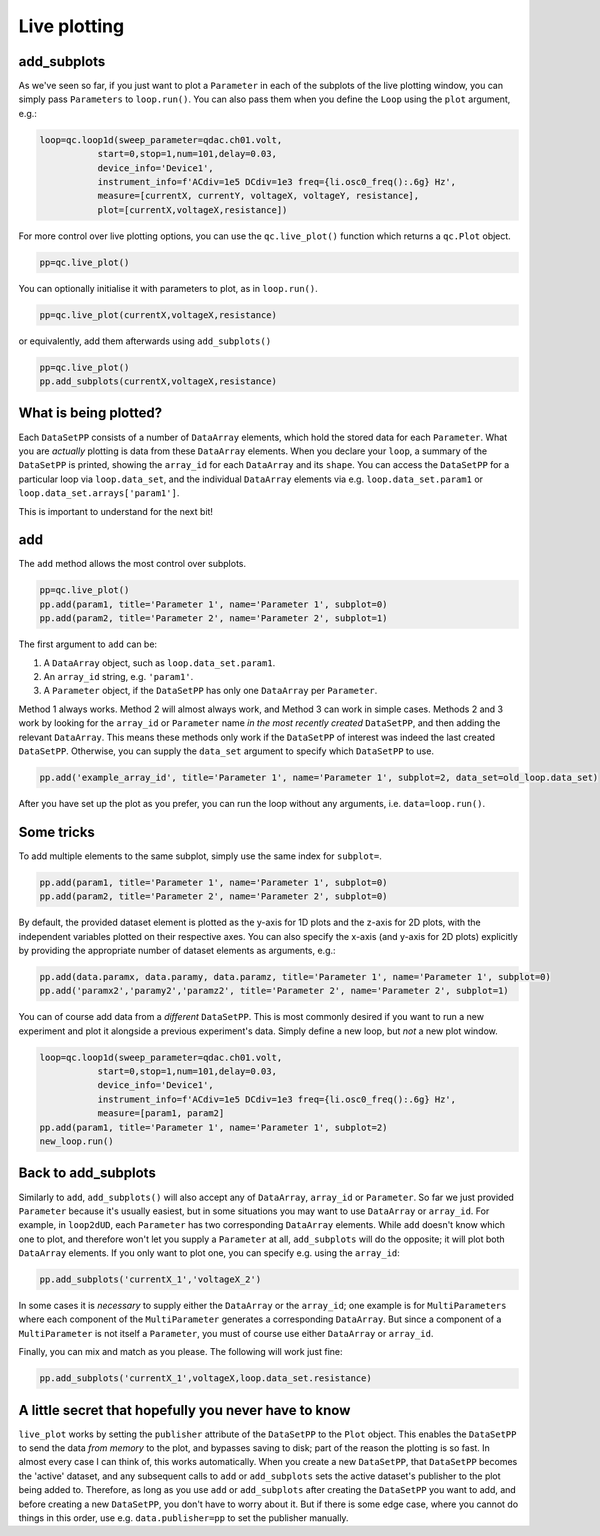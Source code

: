 Live plotting
=============

add_subplots
------------
As we've seen so far, if you just want to plot a ``Parameter`` in each of the subplots of the live plotting window, you can simply pass ``Parameters`` to ``loop.run()``. You can also pass them when you define the ``Loop`` using the ``plot`` argument, e.g.:

.. code-block:: python

    loop=qc.loop1d(sweep_parameter=qdac.ch01.volt,
               start=0,stop=1,num=101,delay=0.03,
               device_info='Device1',
               instrument_info=f'ACdiv=1e5 DCdiv=1e3 freq={li.osc0_freq():.6g} Hz',
               measure=[currentX, currentY, voltageX, voltageY, resistance],
               plot=[currentX,voltageX,resistance])

For more control over live plotting options, you can use the ``qc.live_plot()`` function which returns a ``qc.Plot`` object.

.. code-block:: python

    pp=qc.live_plot()


You can optionally initialise it with parameters to plot, as in ``loop.run()``.

.. code-block:: python

    pp=qc.live_plot(currentX,voltageX,resistance)

or equivalently, add them afterwards using ``add_subplots()``

.. code-block:: python

    pp=qc.live_plot()
    pp.add_subplots(currentX,voltageX,resistance)

What is being plotted?
----------------------
Each ``DataSetPP`` consists of a number of ``DataArray`` elements, which hold the stored data for each ``Parameter``. What you are *actually* plotting is data from these ``DataArray`` elements. When you declare your ``loop``, a summary of the ``DataSetPP`` is printed, showing the ``array_id`` for each ``DataArray`` and its ``shape``. You can access the ``DataSetPP`` for a particular loop via ``loop.data_set``, and the individual ``DataArray`` elements via e.g. ``loop.data_set.param1`` or ``loop.data_set.arrays['param1']``.

This is important to understand for the next bit!

add
---

The ``add`` method allows the most control over subplots.

.. code-block:: python

    pp=qc.live_plot()
    pp.add(param1, title='Parameter 1', name='Parameter 1', subplot=0)
    pp.add(param2, title='Parameter 2', name='Parameter 2', subplot=1)

The first argument to ``add`` can be:

1. A ``DataArray`` object, such as ``loop.data_set.param1``.
2. An ``array_id`` string, e.g. ``'param1'``.
3. A ``Parameter`` object, if the ``DataSetPP`` has only one ``DataArray`` per ``Parameter``.

Method 1 always works. Method 2 will almost always work, and Method 3 can work in simple cases. Methods 2 and 3 work by looking for the ``array_id`` or ``Parameter`` name *in the most recently created* ``DataSetPP``, and then adding the relevant ``DataArray``. This means these methods only work if the ``DataSetPP`` of interest was indeed the last created ``DataSetPP``. Otherwise, you can supply the ``data_set`` argument to specify which ``DataSetPP`` to use.

.. code-block:: python

    pp.add('example_array_id', title='Parameter 1', name='Parameter 1', subplot=2, data_set=old_loop.data_set)

After you have set up the plot as you prefer, you can run the loop without any arguments, i.e. ``data=loop.run()``.

Some tricks
-----------

To add multiple elements to the same subplot, simply use the same index for ``subplot=``.

.. code-block:: python

    pp.add(param1, title='Parameter 1', name='Parameter 1', subplot=0)
    pp.add(param2, title='Parameter 2', name='Parameter 2', subplot=0)

By default, the provided dataset element is plotted as the y-axis for 1D plots and the z-axis for 2D plots, with the independent variables plotted on their respective axes. You can also specify the x-axis (and y-axis for 2D plots) explicitly by providing the appropriate number of dataset elements as arguments, e.g.:

.. code-block:: python
    
    pp.add(data.paramx, data.paramy, data.paramz, title='Parameter 1', name='Parameter 1', subplot=0)
    pp.add('paramx2','paramy2','paramz2', title='Parameter 2', name='Parameter 2', subplot=1)

You can of course add data from a *different* ``DataSetPP``. This is most commonly desired if you want to run a new experiment and plot it alongside a previous experiment's data. Simply define a new loop, but *not* a new plot window.

.. code-block:: python

    loop=qc.loop1d(sweep_parameter=qdac.ch01.volt,
               start=0,stop=1,num=101,delay=0.03,
               device_info='Device1',
               instrument_info=f'ACdiv=1e5 DCdiv=1e3 freq={li.osc0_freq():.6g} Hz',
               measure=[param1, param2]
    pp.add(param1, title='Parameter 1', name='Parameter 1', subplot=2)
    new_loop.run()

Back to add_subplots
--------------------

Similarly to ``add``, ``add_subplots()`` will also accept any of ``DataArray``, ``array_id`` or ``Parameter``. So far we just provided ``Parameter`` because it's usually easiest, but in some situations you may want to use ``DataArray`` or ``array_id``. For example, in ``loop2dUD``, each ``Parameter`` has two corresponding ``DataArray`` elements. While ``add`` doesn't know which one to plot, and therefore won't let you supply a ``Parameter`` at all, ``add_subplots`` will do the opposite; it will plot both ``DataArray`` elements. If you only want to plot one, you can specify e.g. using the ``array_id``:

.. code-block:: python

    pp.add_subplots('currentX_1','voltageX_2')

In some cases it is *necessary* to supply either the ``DataArray`` or the ``array_id``; one example is for ``MultiParameters`` where each component of the ``MultiParameter`` generates a corresponding ``DataArray``. But since a component of a ``MultiParameter`` is not itself a ``Parameter``, you must of course use either ``DataArray`` or ``array_id``.

Finally, you can mix and match as you please. The following will work just fine:

.. code-block:: python

    pp.add_subplots('currentX_1',voltageX,loop.data_set.resistance)

A little secret that hopefully you never have to know
-----------------------------------------------------
``live_plot`` works by setting the ``publisher`` attribute of the ``DataSetPP`` to the ``Plot`` object. This enables the ``DataSetPP`` to send the data *from memory* to the plot, and bypasses saving to disk; part of the reason the plotting is so fast. In almost every case I can think of, this works automatically. When you create a new ``DataSetPP``, that ``DataSetPP`` becomes the 'active' dataset, and any subsequent calls to ``add`` or ``add_subplots`` sets the active dataset's publisher to the plot being added to. Therefore, as long as you use ``add`` or ``add_subplots`` after creating the ``DataSetPP`` you want to add, and before creating a new ``DataSetPP``, you don't have to worry about it. But if there is some edge case, where you cannot do things in this order, use e.g. ``data.publisher=pp`` to set the publisher manually.